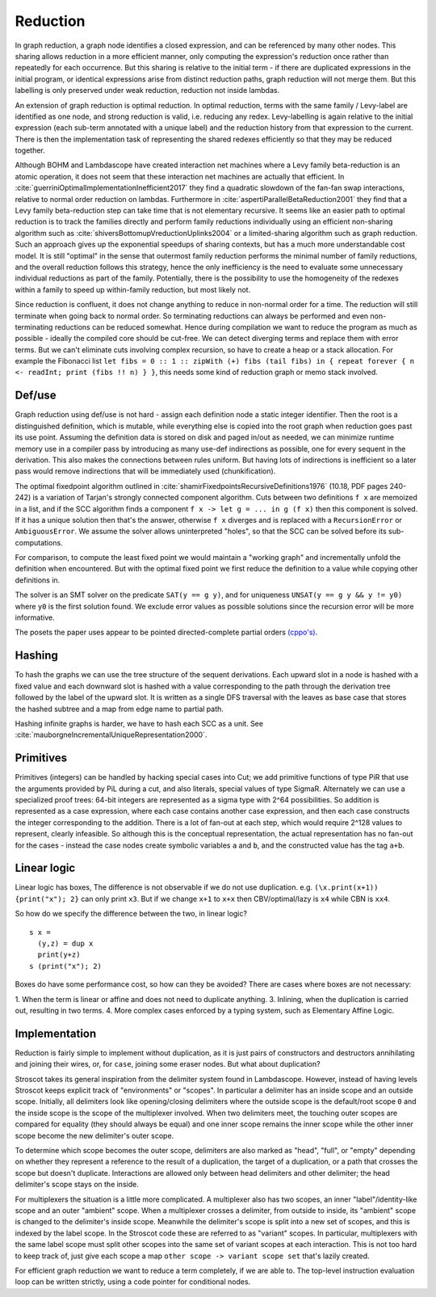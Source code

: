 Reduction
#########

In graph reduction, a graph node identifies a closed expression, and can be referenced by many other nodes. This sharing allows reduction in a more efficient manner, only computing the expression's reduction once rather than repeatedly for each occurrence. But this sharing is relative to the initial term - if there are duplicated expressions in the initial program, or identical expressions arise from distinct reduction paths, graph reduction will not merge them.  But this labelling is only preserved under weak reduction, reduction not inside lambdas.

An extension of graph reduction is optimal reduction.  In optimal reduction, terms with the same family / Levy-label are identified as one node, and strong reduction is valid, i.e. reducing any redex. Levy-labelling is again relative to the initial expression (each sub-term annotated with a unique label) and the reduction history from that expression to the current. There is then the implementation task of representing the shared redexes efficiently so that they may be reduced together.



Although BOHM and Lambdascope have created interaction net machines where a Levy family beta-reduction is an atomic operation, it does not seem that these interaction net machines are actually that efficient. In :cite:`guerriniOptimalImplementationInefficient2017` they find a quadratic slowdown of the fan-fan swap interactions, relative to normal order reduction on lambdas. Furthermore in :cite:`aspertiParallelBetaReduction2001` they find that a Levy family beta-reduction step can take time that is not elementary recursive. It seems like an easier path to optimal reduction is to track the families directly and perform family reductions individually using an efficient non-sharing algorithm such as :cite:`shiversBottomupVreductionUplinks2004` or a limited-sharing algorithm such as graph reduction. Such an approach gives up the exponential speedups of sharing contexts, but has a much more understandable cost model. It is still "optimal" in the sense that outermost family reduction performs the minimal number of family reductions, and the overall reduction follows this strategy, hence the only inefficiency is the need to evaluate some unnecessary individual reductions as part of the family. Potentially, there is the possibility to use the homogeneity of the redexes within a family to speed up within-family reduction, but most likely not.


Since reduction is confluent, it does not change anything to reduce in non-normal order for a time. The reduction will still terminate when going back to normal order. So terminating reductions can always be performed and even non-terminating reductions can be reduced somewhat. Hence during compilation we want to reduce the program as much as possible - ideally the compiled core should be cut-free. We can detect diverging terms and replace them with error terms. But we can't eliminate cuts involving complex recursion, so have to create a heap or a stack allocation. For example the Fibonacci list ``let fibs = 0 :: 1 :: zipWith (+) fibs (tail fibs) in { repeat forever { n <- readInt; print (fibs !! n) } }``, this needs some kind of reduction graph or memo stack involved.


Def/use
=======

Graph reduction using def/use is not hard - assign each definition node a static integer identifier. Then the root is a distinguished definition, which is mutable, while everything else is copied into the root graph when reduction goes past its use point. Assuming the definition data is stored on disk and paged in/out as needed, we can minimize runtime memory use in a compiler pass by introducing as many use-def indirections as possible, one for every sequent in the derivation. This also makes the connections between rules uniform. But having lots of indirections is inefficient so a later pass would remove indirections that will be immediately used (chunkification).

The optimal fixedpoint algorithm outlined in :cite:`shamirFixedpointsRecursiveDefinitions1976` (10.18, PDF pages 240-242) is a variation of Tarjan's strongly connected component algorithm. Cuts between two definitions ``f x`` are memoized in a list, and if the SCC algorithm finds a component ``f x -> let g = ... in g (f x)`` then this component is solved. If it has a unique solution then that's the answer, otherwise ``f x`` diverges and is replaced with a ``RecursionError`` or ``AmbiguousError``. We assume the solver allows uninterpreted "holes", so that the SCC can be solved before its sub-computations.

For comparison, to compute the least fixed point we would maintain a "working graph" and incrementally unfold the definition when encountered. But with the optimal fixed point we first reduce the definition to a value while copying other definitions in.

The solver is an SMT solver on the predicate ``SAT(y == g y)``, and for uniqueness ``UNSAT(y == g y && y != y0)`` where ``y0`` is the first solution found. We exclude error values as possible solutions since the recursion error will be more informative.

The posets the paper uses appear to be pointed directed-complete partial orders `(cppo's) <https://en.wikipedia.org/wiki/Complete_partial_order>`__.


Hashing
=======

To hash the graphs we can use the tree structure of the sequent derivations. Each upward slot in a node is hashed with a fixed value and each downward slot is hashed with a value corresponding to the path through the derivation tree followed by the label of the upward slot. It is written as a single DFS traversal with the leaves as base case that stores the hashed subtree and a map from edge name to partial path.

Hashing infinite graphs is harder, we have to hash each SCC as a unit. See :cite:`mauborgneIncrementalUniqueRepresentation2000`.

Primitives
==========

Primitives (integers) can be handled by hacking special cases into Cut; we add primitive functions of type PiR that use the arguments provided by PiL during a cut, and also literals, special values of type SigmaR. Alternately we can use a specialized proof trees: 64-bit integers are represented as a sigma type with 2^64 possibilities. So addition is represented as a case expression, where each case contains another case expression, and then each case constructs the integer corresponding to the addition. There is a lot of fan-out at each step, which would require 2^128 values to represent, clearly infeasible. So although this is the conceptual representation, the actual representation has no fan-out for the cases - instead the case nodes create symbolic variables ``a`` and ``b``, and the constructed value has the tag ``a+b``.


Linear logic
============

Linear logic has boxes, The difference is not observable if we do not use duplication. e.g. ``(\x.print(x+1)) {print("x"); 2}`` can only print ``x3``. But if we change ``x+1`` to ``x+x`` then CBV/optimal/lazy is ``x4`` while CBN is ``xx4``.

So how do we specify the difference between the two, in linear logic?

::

  s x =
    (y,z) = dup x
    print(y+z)
  s (print("x"); 2)

Boxes do have some performance cost, so how can they be avoided? There are cases where boxes are not necessary:

1. When the term is linear or affine and does not need to duplicate anything.
3. Inlining, when the duplication is carried out, resulting in two terms.
4. More complex cases enforced by a typing system, such as Elementary Affine Logic.

Implementation
==============

Reduction is fairly simple to implement without duplication, as it is just pairs of constructors and destructors annihilating and joining their wires, or, for ``case``, joining some eraser nodes. But what about duplication?

Stroscot takes its general inspiration from the delimiter system found in Lambdascope. However, instead of having levels Stroscot keeps explicit track of "environments" or "scopes". In particular a delimiter has an inside scope and an outside scope. Initially, all delimiters look like opening/closing delimiters where the outside scope is the default/root scope ``0`` and the inside scope is the scope of the multiplexer involved. When two delimiters meet, the touching outer scopes are compared for equality (they should always be equal) and one inner scope remains the inner scope while the other inner scope become the new delimiter's outer scope.

To determine which scope becomes the outer scope, delimiters are also marked as "head", "full", or "empty" depending on whether they represent a reference to the result of a duplication, the target of a duplication, or a path that crosses the scope but doesn't duplicate. Interactions are allowed only between head delimiters and other delimiter; the head delimiter's scope stays on the inside.

For multiplexers the situation is a little more complicated. A multiplexer also has two scopes, an inner "label"/identity-like scope and an outer "ambient" scope. When a multiplexer crosses a delimiter, from outside to inside, its "ambient" scope is changed to the delimiter's inside scope. Meanwhile the delimiter's scope is split into a new set of scopes, and this is indexed by the label scope. In the Stroscot code these are referred to as "variant" scopes. In particular, multiplexers with the same label scope must split other scopes into the same set of variant scopes at each interaction. This is not too hard to keep track of, just give each scope a map ``other scope -> variant scope set`` that's lazily created.

For efficient graph reduction we want to reduce a term completely, if we are able to. The top-level instruction evaluation loop can be written strictly, using a code pointer for conditional nodes.
